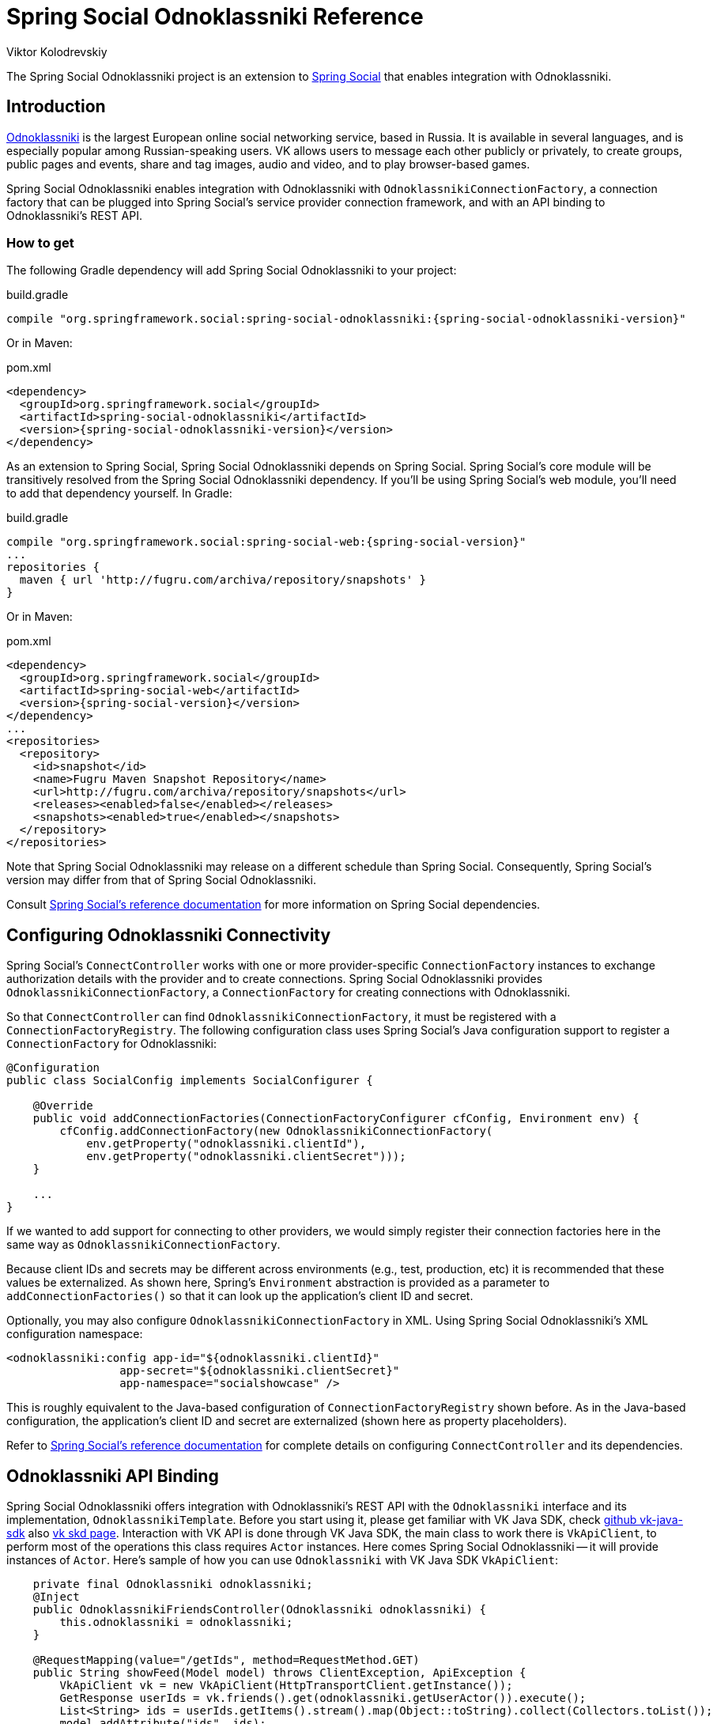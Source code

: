 = Spring Social Odnoklassniki Reference
Viktor Kolodrevskiy

The Spring Social Odnoklassniki project is an extension to
http://www.springframework.org/spring-social[Spring Social] that enables
integration with Odnoklassniki.

== Introduction
http://www.vk.com[Odnoklassniki] is the largest European online social networking service, based in Russia. It is available in several languages, and is especially popular among Russian-speaking users. VK allows users to message each other publicly or privately, to create groups, public pages and events, share and tag images, audio and video, and to play browser-based games.

Spring Social Odnoklassniki enables integration with Odnoklassniki with
`OdnoklassnikiConnectionFactory`, a connection factory that can be plugged into
Spring Social's service provider connection framework, and with an API
binding to Odnoklassniki's REST API.

[[]]
=== How to get

The following Gradle dependency will add Spring Social Odnoklassniki to your
project:

.build.gradle
[source,groovy,subs="attributes,verbatim"]
----
compile "org.springframework.social:spring-social-odnoklassniki:{spring-social-odnoklassniki-version}"
----

Or in Maven:

.pom.xml
[source,xml,subs="attributes,verbatim"]
----
<dependency>
  <groupId>org.springframework.social</groupId>
  <artifactId>spring-social-odnoklassniki</artifactId>
  <version>{spring-social-odnoklassniki-version}</version>
</dependency>
----

As an extension to Spring Social, Spring Social Odnoklassniki depends on
Spring Social. Spring Social's core module will be transitively resolved
from the Spring Social Odnoklassniki dependency. If you'll be using Spring
Social's web module, you'll need to add that dependency yourself.
In Gradle:

.build.gradle
[source,groovy,subs="attributes,verbatim"]
----
compile "org.springframework.social:spring-social-web:{spring-social-version}"
...
repositories {
  maven { url 'http://fugru.com/archiva/repository/snapshots' }
}

----

Or in Maven:

.pom.xml
[source,xml,subs="attributes,verbatim"]
----
<dependency>
  <groupId>org.springframework.social</groupId>
  <artifactId>spring-social-web</artifactId>
  <version>{spring-social-version}</version>
</dependency>
...
<repositories>
  <repository>
    <id>snapshot</id>
    <name>Fugru Maven Snapshot Repository</name>
    <url>http://fugru.com/archiva/repository/snapshots</url>
    <releases><enabled>false</enabled></releases>
    <snapshots><enabled>true</enabled></snapshots>
  </repository>
</repositories>
----

Note that Spring Social Odnoklassniki may release on a different schedule
than Spring Social. Consequently, Spring Social's version may differ
from that of Spring Social Odnoklassniki.

Consult
http://docs.spring.io/spring-social/docs/1.0.x/reference/html/overview.html#overview-howtoget[Spring
Social's reference documentation] for more information on Spring Social
dependencies.


[[]]
== Configuring Odnoklassniki Connectivity
Spring Social's `ConnectController` works with one or more provider-specific `ConnectionFactory` instances to exchange authorization details with the provider and to create connections. 
Spring Social Odnoklassniki provides `OdnoklassnikiConnectionFactory`, a `ConnectionFactory` for creating connections with Odnoklassniki.

So that `ConnectController` can find `OdnoklassnikiConnectionFactory`, it must be registered with a `ConnectionFactoryRegistry`. 
The following configuration class uses Spring Social's Java configuration support to register a `ConnectionFactory` for Odnoklassniki:

```java
@Configuration
public class SocialConfig implements SocialConfigurer {

    @Override
    public void addConnectionFactories(ConnectionFactoryConfigurer cfConfig, Environment env) {
        cfConfig.addConnectionFactory(new OdnoklassnikiConnectionFactory(
            env.getProperty("odnoklassniki.clientId"), 
            env.getProperty("odnoklassniki.clientSecret")));
    }

    ...
}
```

If we wanted to add support for connecting to other providers, we would simply register their connection factories here in the same way as `OdnoklassnikiConnectionFactory`.

Because client IDs and secrets may be different across environments (e.g., test, production, etc) it is recommended that these values be externalized. As shown here, Spring's `Environment` abstraction is provided as a parameter to `addConnectionFactories()` so that it can look up the application's client ID and secret.

Optionally, you may also configure `OdnoklassnikiConnectionFactory` in XML.
Using Spring Social Odnoklassniki's XML configuration namespace:

```xml
<odnoklassniki:config app-id="${odnoklassniki.clientId}" 
                 app-secret="${odnoklassniki.clientSecret}" 
                 app-namespace="socialshowcase" />
```

This is roughly equivalent to the Java-based configuration of `ConnectionFactoryRegistry` shown before. 
As in the Java-based configuration, the application's client ID and secret are externalized (shown here as property placeholders).

Refer to
http://docs.spring.io/spring-social/site/docs/1.1.0.RC1/reference/htmlsingle/index.html#connecting[Spring Social's reference documentation] for complete details on configuring `ConnectController` and its dependencies.

== Odnoklassniki API Binding
Spring Social Odnoklassniki offers integration with Odnoklassniki's REST API with the `Odnoklassniki` interface and its implementation, `OdnoklassnikiTemplate`.
Before you start using it, please get familiar with VK Java SDK, check https://github.com/VKCOM/vk-java-sdk[github vk-java-sdk] also https://vk.com/dev/SDK[vk skd page].
Interaction with VK API is done through VK Java SDK, the main class to work there is `VkApiClient`, to perform most of the operations this class requires `Actor` instances.
Here comes Spring Social Odnoklassniki -- it will provide instances of `Actor`.
Here's sample of how you can use `Odnoklassniki` with VK Java SDK `VkApiClient`:

```java

    private final Odnoklassniki odnoklassniki;
    @Inject
    public OdnoklassnikiFriendsController(Odnoklassniki odnoklassniki) {
        this.odnoklassniki = odnoklassniki;
    }

    @RequestMapping(value="/getIds", method=RequestMethod.GET)
    public String showFeed(Model model) throws ClientException, ApiException {
        VkApiClient vk = new VkApiClient(HttpTransportClient.getInstance());
        GetResponse userIds = vk.friends().get(odnoklassniki.getUserActor()).execute();
        List<String> ids = userIds.getItems().stream().map(Object::toString).collect(Collectors.toList());
        model.addAttribute("ids", ids);

        return "getIds";
    }
```

If you are using Spring Social's
http://docs.spring.io/spring-social/site/docs/1.1.0.RC1/reference/htmlsingle/index.html#connectFramework[service provider framework], you can get an instance of `Odnoklassniki` from a `Connection`. For example, the following snippet calls `getApi()` on a connection to retrieve a `Odnoklassniki`:

```java
Connection<Odnoklassniki> connection = connectionRepository.findPrimaryConnection(Odnoklassniki.class);
if (connection != null) {
    Odnoklassniki odnoklassniki = connection.getApi();

    // ... use Odnoklassniki API binding
}
```

Here, `ConnectionRepository` is being asked for the primary connection that the current user has with Odnoklassniki. 
If a connection to Odnoklassniki is found, it retrieves a `Odnoklassniki` instance that is configured with the connection details received when the connection was first established.

The `Odnoklassniki` interface is defined as follows:

```java
public interface Odnoklassniki extends ApiBinding {
    public ServiceActor getServiceActor();
    public UserActor getUserActor();
    public String getEmail();
}
```

Here's description:

[[table_subApis]]
.Odnoklassniki's methods
[options="header",]
|=======================================================================
|Method           |Description
|getServiceActor  |Returns instance of VK Java SDK ServiceActor
|getUserActor     |Returns instance of VK Java SDK UserActor
|getEmail         |Returns user email, if `email` scope was specified and user approved to share email.
|=======================================================================
